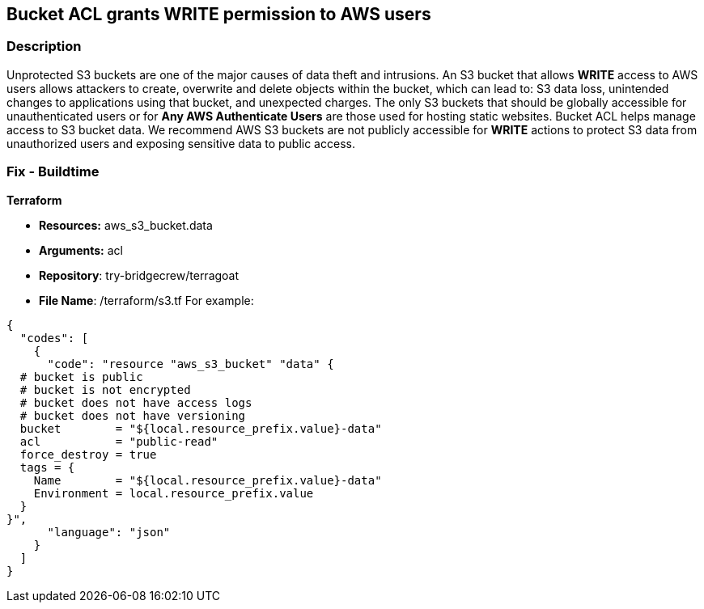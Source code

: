 == Bucket ACL grants WRITE permission to AWS users


=== Description 


Unprotected S3 buckets are one of the major causes of data theft and intrusions.
An S3 bucket that allows *WRITE* access to AWS users allows attackers to create, overwrite and delete objects within the bucket, which can lead to: S3 data loss, unintended changes to applications using that bucket, and unexpected charges.
The only S3 buckets that should be globally accessible for unauthenticated users or for *Any AWS Authenticate Users* are those used for hosting static websites.
Bucket ACL helps manage access to S3 bucket data.
We recommend AWS S3 buckets are not publicly accessible for *WRITE* actions to protect S3 data from unauthorized users and exposing sensitive data to public access.

////
=== Fix - Runtime


*Procedure * 


S3 buckets should be protected by using the bucket ACL and bucket policies.
If you want to share data with other users via S3 buckets, you could create pre-signed URLs with a short expiration duration.
To generate a pre-signed URL for the file _samplefile.zip_, use the following command:
[,bash]
----
aws s3 presign --expires-in 36000 s3://sharedfolder/samplefile.zip
----
To generate pre-signed URLS for every object in an S3 bucket, use the following command:
[,bash]
----
aws s3 ls --recursive s3://sharedfolder | awk '{print $4}' |
while read line; do aws s3 presign --expires-in 36000 s3://sharedfolder/$line; done
----

[NOTE]
====
For all automation-related work use the bucket policy and grant access to the required roles.
====
////

=== Fix - Buildtime


*Terraform* 


* *Resources:* aws_s3_bucket.data
* *Arguments:* acl
* *Repository*: try-bridgecrew/terragoat
* *File Name*: /terraform/s3.tf For example:


[source,json]
----
{
  "codes": [
    {
      "code": "resource "aws_s3_bucket" "data" {
  # bucket is public
  # bucket is not encrypted
  # bucket does not have access logs
  # bucket does not have versioning
  bucket        = "${local.resource_prefix.value}-data"
  acl           = "public-read"
  force_destroy = true
  tags = {
    Name        = "${local.resource_prefix.value}-data"
    Environment = local.resource_prefix.value
  }
}",
      "language": "json"
    }
  ]
}
----
